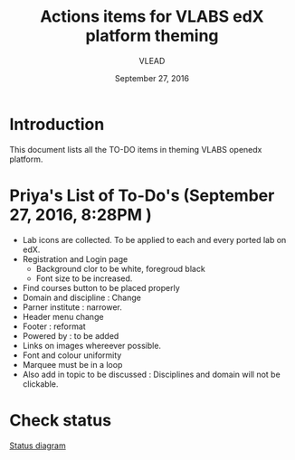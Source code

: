 #+Title: Actions items for VLABS edX platform theming 
#+Date: September 27, 2016
#+Author: VLEAD

* Introduction
  This document lists all the TO-DO items in theming VLABS openedx platform.

* Priya's List of To-Do's  (September 27, 2016, 8:28PM ) 
  + Lab icons are collected. To be applied to each and every ported lab on edX.
  + Registration and Login page 
    + Background clor to be white, foregroud black
    + Font size to be increased.
  + Find courses button to be placed properly
  + Domain and discipline : Change
  + Parner institute : narrower.
  + Header menu change 
  + Footer : reformat
  + Powered by : to be added
  + Links on images whereever possible.
  + Font and colour uniformity
  + Marquee must be in a loop
  + Also add in topic to be discussed : Disciplines and domain will not be clickable.
  
* Check status 
   [[https://github.com/openedx-vlead/port-labs-to-openedx/blob/develop/src/analytics-setup/presentations/sprint2/images/theming-status.jpg][Status diagram]]
